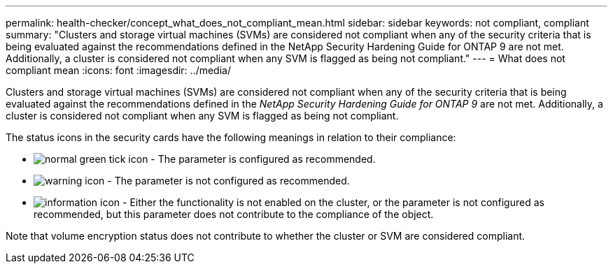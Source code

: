 ---
permalink: health-checker/concept_what_does_not_compliant_mean.html
sidebar: sidebar
keywords: not compliant, compliant
summary: "Clusters and storage virtual machines (SVMs) are considered not compliant when any of the security criteria that is being evaluated against the recommendations defined in the NetApp Security Hardening Guide for ONTAP 9 are not met. Additionally, a cluster is considered not compliant when any SVM is flagged as being not compliant."
---
= What does not compliant mean
:icons: font
:imagesdir: ../media/

[.lead]
Clusters and storage virtual machines (SVMs) are considered not compliant when any of the security criteria that is being evaluated against the recommendations defined in the _NetApp Security Hardening Guide for ONTAP 9_ are not met. Additionally, a cluster is considered not compliant when any SVM is flagged as being not compliant.

The status icons in the security cards have the following meanings in relation to their compliance:

* image:../media/sev_normal_um60.png[normal green tick icon] - The parameter is configured as recommended.
* image:../media/sev_warning_um60.png[warning icon] - The parameter is not configured as recommended.
* image:../media/sev_information_um60.gif[information icon] - Either the functionality is not enabled on the cluster, or the parameter is not configured as recommended, but this parameter does not contribute to the compliance of the object.

Note that volume encryption status does not contribute to whether the cluster or SVM are considered compliant.
